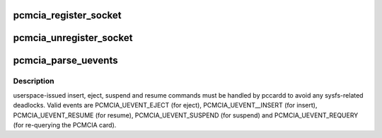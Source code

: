 .. -*- coding: utf-8; mode: rst -*-
.. src-file: drivers/pcmcia/cs.c

.. _`pcmcia_register_socket`:

pcmcia_register_socket
======================

.. c:function:: int pcmcia_register_socket(struct pcmcia_socket *socket)

    add a new pcmcia socket device

    :param struct pcmcia_socket \*socket:
        the \ :c:type:`struct socket <socket>` to register

.. _`pcmcia_unregister_socket`:

pcmcia_unregister_socket
========================

.. c:function:: void pcmcia_unregister_socket(struct pcmcia_socket *socket)

    remove a pcmcia socket device

    :param struct pcmcia_socket \*socket:
        the \ :c:type:`struct socket <socket>` to unregister

.. _`pcmcia_parse_uevents`:

pcmcia_parse_uevents
====================

.. c:function:: void pcmcia_parse_uevents(struct pcmcia_socket *s, u_int events)

    tell pccardd to issue manual commands

    :param struct pcmcia_socket \*s:
        the PCMCIA socket we wan't to command

    :param u_int events:
        events to pass to pccardd

.. _`pcmcia_parse_uevents.description`:

Description
-----------

userspace-issued insert, eject, suspend and resume commands must be
handled by pccardd to avoid any sysfs-related deadlocks. Valid events
are PCMCIA_UEVENT_EJECT (for eject), PCMCIA_UEVENT__INSERT (for insert),
PCMCIA_UEVENT_RESUME (for resume), PCMCIA_UEVENT_SUSPEND (for suspend)
and PCMCIA_UEVENT_REQUERY (for re-querying the PCMCIA card).

.. This file was automatic generated / don't edit.

